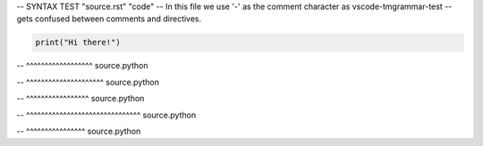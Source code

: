 -- SYNTAX TEST "source.rst" "code"
-- In this file we use '-' as the comment character as vscode-tmgrammar-test
-- gets confused between comments and directives.

.. code-block:: python

   print("Hi there!")
-- ^^^^^^^^^^^^^^^^^^ source.python

.. doctest::

   >>> print("Hi there")
-- ^^^^^^^^^^^^^^^^^^^^^ source.python

.. testcode::

   print("Hi there")
-- ^^^^^^^^^^^^^^^^^ source.python

.. testsetup::

   import matplotlib.pyplot as plt
-- ^^^^^^^^^^^^^^^^^^^^^^^^^^^^^^^ source.python

.. testcleanup::

   outputs.remove()
-- ^^^^^^^^^^^^^^^^ source.python